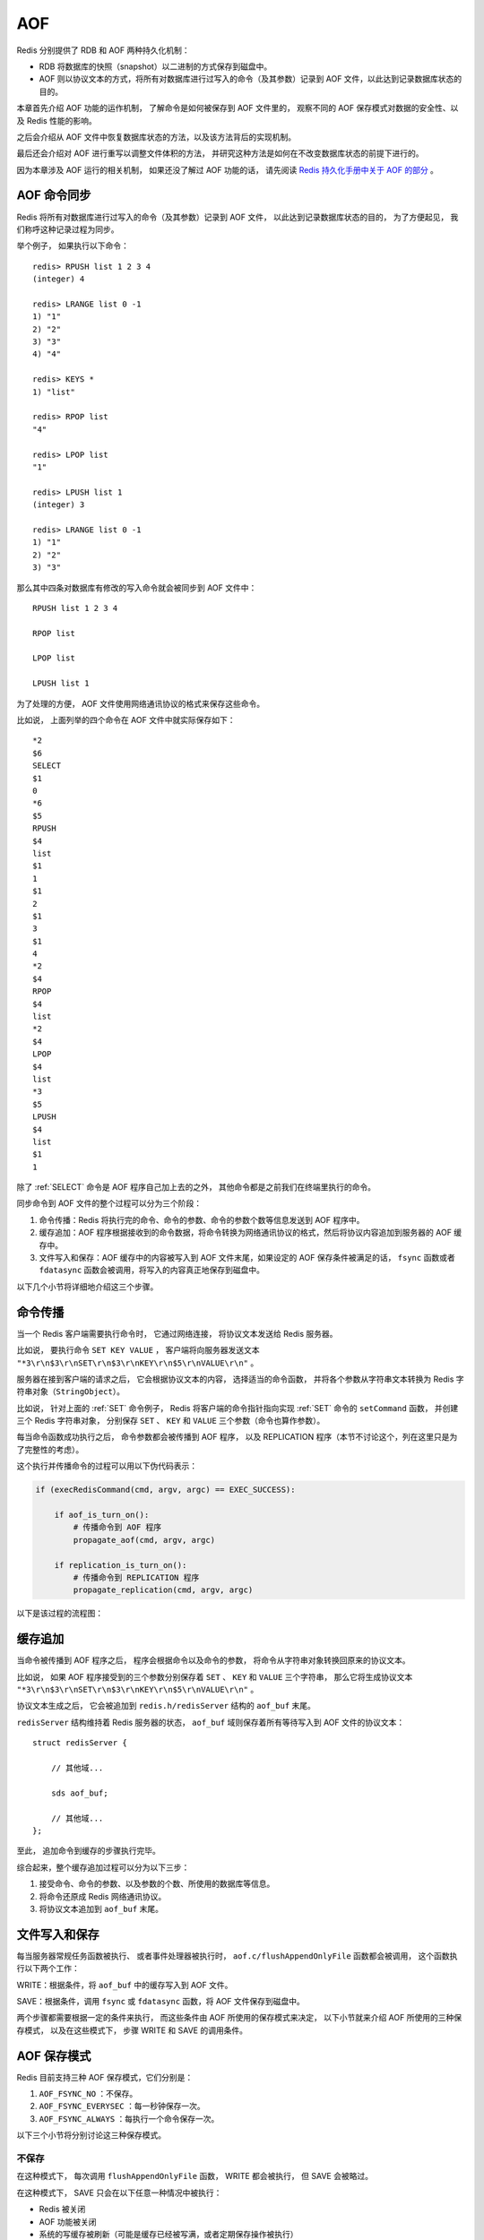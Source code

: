 AOF
===============================

Redis 分别提供了 RDB 和 AOF 两种持久化机制：

- RDB 将数据库的快照（snapshot）以二进制的方式保存到磁盘中。

- AOF 则以协议文本的方式，将所有对数据库进行过写入的命令（及其参数）记录到 AOF 文件，以此达到记录数据库状态的目的。

.. graphviz:: image/aof.dot

本章首先介绍 AOF 功能的运作机制，
了解命令是如何被保存到 AOF 文件里的，
观察不同的 AOF 保存模式对数据的安全性、以及 Redis 性能的影响。

之后会介绍从 AOF 文件中恢复数据库状态的方法，以及该方法背后的实现机制。

最后还会介绍对 AOF 进行重写以调整文件体积的方法，
并研究这种方法是如何在不改变数据库状态的前提下进行的。

因为本章涉及 AOF 运行的相关机制，
如果还没了解过 AOF 功能的话，
请先阅读 `Redis 持久化手册中关于 AOF 的部分 <http://redis.io/topics/persistence>`_ 。


AOF 命令同步
---------------

Redis 将所有对数据库进行过写入的命令（及其参数）记录到 AOF 文件，
以此达到记录数据库状态的目的，
为了方便起见，
我们称呼这种记录过程为同步。

举个例子，
如果执行以下命令：

::

    redis> RPUSH list 1 2 3 4
    (integer) 4

    redis> LRANGE list 0 -1
    1) "1"
    2) "2"
    3) "3"
    4) "4"

    redis> KEYS *
    1) "list"

    redis> RPOP list
    "4"

    redis> LPOP list
    "1"

    redis> LPUSH list 1
    (integer) 3

    redis> LRANGE list 0 -1
    1) "1"
    2) "2"
    3) "3"

那么其中四条对数据库有修改的写入命令就会被同步到 AOF 文件中：

::

    RPUSH list 1 2 3 4

    RPOP list

    LPOP list

    LPUSH list 1

为了处理的方便，
AOF 文件使用网络通讯协议的格式来保存这些命令。

比如说，
上面列举的四个命令在 AOF 文件中就实际保存如下：

::

    *2
    $6
    SELECT
    $1
    0
    *6
    $5
    RPUSH
    $4
    list
    $1
    1
    $1
    2
    $1
    3
    $1
    4
    *2
    $4
    RPOP
    $4
    list
    *2
    $4
    LPOP
    $4
    list
    *3
    $5
    LPUSH
    $4
    list
    $1
    1

除了 :ref:`SELECT` 命令是 AOF 程序自己加上去的之外，
其他命令都是之前我们在终端里执行的命令。

同步命令到 AOF 文件的整个过程可以分为三个阶段：

1) 命令传播：Redis 将执行完的命令、命令的参数、命令的参数个数等信息发送到 AOF 程序中。

2) 缓存追加：AOF 程序根据接收到的命令数据，将命令转换为网络通讯协议的格式，然后将协议内容追加到服务器的 AOF 缓存中。

3) 文件写入和保存：AOF 缓存中的内容被写入到 AOF 文件末尾，如果设定的 AOF 保存条件被满足的话， ``fsync`` 函数或者 ``fdatasync`` 函数会被调用，将写入的内容真正地保存到磁盘中。

以下几个小节将详细地介绍这三个步骤。


命令传播
---------

当一个 Redis 客户端需要执行命令时，
它通过网络连接，
将协议文本发送给 Redis 服务器。

比如说，
要执行命令 ``SET KEY VALUE`` ，
客户端将向服务器发送文本 ``"*3\r\n$3\r\nSET\r\n$3\r\nKEY\r\n$5\r\nVALUE\r\n"`` 。

服务器在接到客户端的请求之后，
它会根据协议文本的内容，
选择适当的命令函数，
并将各个参数从字符串文本转换为 Redis 字符串对象（\ ``StringObject``\ ）。

比如说，
针对上面的 :ref:`SET` 命令例子，
Redis 将客户端的命令指针指向实现 :ref:`SET` 命令的 ``setCommand`` 函数，
并创建三个 Redis 字符串对象，
分别保存 ``SET`` 、 ``KEY`` 和 ``VALUE`` 三个参数（命令也算作参数）。

每当命令函数成功执行之后，
命令参数都会被传播到 AOF 程序，
以及 REPLICATION 程序（本节不讨论这个，列在这里只是为了完整性的考虑）。

这个执行并传播命令的过程可以用以下伪代码表示：

.. code-block:: python

    if (execRedisCommand(cmd, argv, argc) == EXEC_SUCCESS):

        if aof_is_turn_on():
            # 传播命令到 AOF 程序
            propagate_aof(cmd, argv, argc)

        if replication_is_turn_on():
            # 传播命令到 REPLICATION 程序
            propagate_replication(cmd, argv, argc)

以下是该过程的流程图：

.. graphviz:: image/propagate.dot


缓存追加
----------

当命令被传播到 AOF 程序之后，
程序会根据命令以及命令的参数，
将命令从字符串对象转换回原来的协议文本。

比如说，
如果 AOF 程序接受到的三个参数分别保存着 ``SET`` 、 ``KEY`` 和 ``VALUE`` 三个字符串，
那么它将生成协议文本 ``"*3\r\n$3\r\nSET\r\n$3\r\nKEY\r\n$5\r\nVALUE\r\n"`` 。

协议文本生成之后，
它会被追加到 ``redis.h/redisServer`` 结构的 ``aof_buf`` 末尾。

``redisServer`` 结构维持着 Redis 服务器的状态，
``aof_buf`` 域则保存着所有等待写入到 AOF 文件的协议文本：

::

    struct redisServer {
        
        // 其他域...

        sds aof_buf;

        // 其他域...
    };

至此，
追加命令到缓存的步骤执行完毕。

综合起来，整个缓存追加过程可以分为以下三步：

1. 接受命令、命令的参数、以及参数的个数、所使用的数据库等信息。

2. 将命令还原成 Redis 网络通讯协议。

3. 将协议文本追加到 ``aof_buf`` 末尾。


文件写入和保存
----------------------------

每当服务器常规任务函数被执行、
或者事件处理器被执行时，
``aof.c/flushAppendOnlyFile`` 函数都会被调用，
这个函数执行以下两个工作：

WRITE：根据条件，将 ``aof_buf`` 中的缓存写入到 AOF 文件。

SAVE：根据条件，调用 ``fsync`` 或 ``fdatasync`` 函数，将 AOF 文件保存到磁盘中。

两个步骤都需要根据一定的条件来执行，
而这些条件由 AOF 所使用的保存模式来决定，
以下小节就来介绍 AOF 所使用的三种保存模式，
以及在这些模式下，
步骤 WRITE 和 SAVE 的调用条件。 


AOF 保存模式
-------------------

Redis 目前支持三种 AOF 保存模式，它们分别是：

1. ``AOF_FSYNC_NO`` ：不保存。

2. ``AOF_FSYNC_EVERYSEC`` ：每一秒钟保存一次。

3. ``AOF_FSYNC_ALWAYS`` ：每执行一个命令保存一次。

以下三个小节将分别讨论这三种保存模式。

不保存
^^^^^^^^^^^

在这种模式下，
每次调用 ``flushAppendOnlyFile`` 函数，
WRITE 都会被执行，
但 SAVE 会被略过。

在这种模式下， SAVE 只会在以下任意一种情况中被执行：

- Redis 被关闭

- AOF 功能被关闭

- 系统的写缓存被刷新（可能是缓存已经被写满，或者定期保存操作被执行）

这三种情况下的 SAVE 操作都会引起 Redis 主进程阻塞。

每一秒钟保存一次
^^^^^^^^^^^^^^^^^^^

在这种模式中，
SAVE 原则上每隔一秒钟就会执行一次，
因为 SAVE 操作是由后台子线程调用的，
所以它不会引起服务器主进程阻塞。

注意，
在上一句的说明里面使用了词语“原则上”，
在实际运行中，
程序在这种模式下对 ``fsync`` 或 ``fdatasync`` 的调用并不是每秒一次，
它和调用 ``flushAppendOnlyFile`` 函数时 Redis 所处的状态有关。

每当 ``flushAppendOnlyFile`` 函数被调用时，
可能会出现以下四种情况：

- 子线程正在执行 SAVE ，并且：

    1. 这个 SAVE 的执行时间未超过 2 秒，那么程序直接返回，并不执行 WRITE 或新的 SAVE 。
    
    2. 这个 SAVE 已经执行超过 2 秒，那么程序执行 WRITE ，但不执行新的 SAVE 。注意，因为这时 WRITE 的写入必须等待子线程先完成（旧的） SAVE ，因此这里 WRITE 会比平时阻塞更长时间。

- 子线程没有在执行 SAVE ，并且：

    3. 上次成功执行 SAVE 距今不超过 1 秒，那么程序执行 WRITE ，但不执行 SAVE 。

    4. 上次成功执行 SAVE 距今已经超过 1 秒，那么程序执行 WRITE 和 SAVE 。

可以用流程图表示这四种情况：

.. graphviz:: image/flush.dot

根据以上说明可以知道，
在“每一秒钟保存一次”模式下，
如果在情况 1 中发生故障停机，
那么用户最多损失小于 2 秒内所产生的所有数据。

如果在情况 2 中发生故障停机，
那么用户损失的数据是可以超过 2 秒的。

Redis 官网上所说的，
AOF 在“每一秒钟保存一次”时发生故障，
只丢失 1 秒钟数据的说法，
实际上并不准确。

每执行一个命令保存一次
^^^^^^^^^^^^^^^^^^^^^^^^^

在这种模式下，每次执行完一个命令之后， WRITE 和 SAVE 都会被执行。

另外，因为 SAVE 是由 Redis 主进程执行的，所以在 SAVE 执行期间，主进程会被阻塞，不能接受命令请求。


AOF 保存模式对性能和安全性的影响
--------------------------------------

在上一个小节，
我们简短地描述了三种 AOF 保存模式的工作方式，
现在，
是时候研究一下这三个模式在安全性和性能方面的区别了。

对于三种 AOF 保存模式，
它们对服务器主进程的阻塞情况如下：

1. 不保存（\ ``AOF_FSYNC_NO``\ ）：写入和保存都由主进程执行，两个操作都会阻塞主进程。

2. 每一秒钟保存一次（\ ``AOF_FSYNC_EVERYSEC``\ ）：写入操作由主进程执行，阻塞主进程。保存操作由子线程执行，不直接阻塞主进程，但保存操作完成的快慢会影响写入操作的阻塞时长。

3. 每执行一个命令保存一次（\ ``AOF_FSYNC_ALWAYS``\ ）：和模式 1 一样。

因为阻塞操作会让 Redis 主进程无法持续处理请求，
所以一般说来，
阻塞操作执行得越少、完成得越快，
Redis 的性能就越好。

模式 1 的保存操作只会在AOF 关闭或 Redis 关闭时执行，
或者由操作系统触发，
在一般情况下，
这种模式只需要为写入阻塞，
因此它的写入性能要比后面两种模式要高，
当然，
这种性能的提高是以降低安全性为代价的：
在这种模式下，
如果运行的中途发生停机，
那么丢失数据的数量由操作系统的缓存冲洗策略决定。

模式 2 在性能方面要优于模式 3 ，
并且在通常情况下，
这种模式最多丢失不多于 2 秒的数据，
所以它的安全性要高于模式 1 ，
这是一种兼顾性能和安全性的保存方案。

模式 3 的安全性是最高的，
但性能也是最差的，
因为服务器必须阻塞直到命令信息被写入并保存到磁盘之后，
才能继续处理请求。

综合起来，三种 AOF 模式的操作特性可以总结如下：

=========================  ======================  ======================  ======================================================================
模式                        WRITE 是否阻塞？        SAVE 是否阻塞？         停机时丢失的数据量
=========================  ======================  ======================  ======================================================================
``AOF_FSYNC_NO``            阻塞                    阻塞                    操作系统最后一次对 AOF 文件触发 SAVE 操作之后的数据。
``AOF_FSYNC_EVERYSEC``      阻塞                    不阻塞                  一般情况下不超过 2 秒钟的数据。
``AOF_FSYNC_ALWAYS``        阻塞                    阻塞                    最多只丢失一个命令的数据。
=========================  ======================  ======================  ======================================================================


AOF 文件的读取和数据还原
----------------------------

AOF 文件保存了 Redis 的数据库状态，
而文件里面包含的都是符合 Redis 通讯协议格式的命令文本。

这也就是说，
只要根据 AOF 文件里的协议，
重新执行一遍里面指示的所有命令，
就可以还原 Redis 的数据库状态了。

Redis 读取 AOF 文件并还原数据库的详细步骤如下：

1. 创建一个不带网络连接的伪客户端（fake client）。

2. 读取 AOF 所保存的文本，并根据内容还原出命令、命令的参数以及命令的个数。

3. 根据命令、命令的参数和命令的个数，使用伪客户端执行该命令。

4. 执行 2 和 3 ，直到 AOF 文件中的所有命令执行完毕。

完成第 4 步之后，
AOF 文件所保存的数据库就会被完整地还原出来。

注意，
因为 Redis 的命令只能在客户端的上下文中被执行，
而 AOF 还原时所使用的命令来自于 AOF 文件，
而不是网络，
所以程序使用了一个没有网络连接的伪客户端来执行命令。
伪客户端执行命令的效果，
和带网络连接的客户端执行命令的效果，
完全一样。

整个读取和还原过程可以用以下伪代码表示：

.. code-block:: python

    def READ_AND_LOAD_AOF():

        # 打开并读取 AOF 文件
        file = open(aof_file_name)
        while file.is_not_reach_eof():

            # 读入一条协议文本格式的 Redis 命令
            cmd_in_text = file.read_next_command_in_protocol_format()

            # 根据文本命令，查找命令函数，并创建参数和参数个数等对象
            cmd, argv, argc = text_to_command(cmd_in_text)

            # 执行命令
            execRedisCommand(cmd, argv, argc)

        # 关闭文件
        file.close()

作为例子，
以下是一个简短的 AOF 文件的内容：

::

    *2
    $6
    SELECT
    $1
    0
    *3
    $3
    SET
    $3
    key
    $5
    value
    *8
    $5
    RPUSH
    $4
    list
    $1
    1
    $1
    2
    $1
    3
    $1
    4
    $1
    5
    $1
    6

当程序读入这个 AOF 文件时，
它首先执行 ``SELECT 0`` 命令 ——
这个 ``SELECT`` 命令是由 AOF 写入程序自动生成的，
它确保程序可以将数据还原到正确的数据库上。

然后执行后面的 ``SET key value`` 和 ``RPUSH 1 2 3 4`` 命令，
还原 ``key`` 和 ``list`` 两个键的数据。

.. note:: 

    为了避免对数据的完整性产生影响，
    在服务器载入数据的过程中，
    只有和数据库无关的订阅与发布功能可以正常使用，
    其他命令一律返回错误。


AOF 重写
-------------

AOF 文件通过同步 Redis 服务器所执行的命令，
从而实现了数据库状态的记录，
但是，
这种同步方式会造成一个问题：
随着运行时间的流逝，
AOF 文件会变得越来越大。

举个例子，
如果服务器执行了以下命令：

::

    RPUSH list 1 2 3 4      // [1, 2, 3, 4]

    RPOP list               // [1, 2, 3]

    LPOP list               // [2, 3]

    LPUSH list 1            // [1, 2, 3]

那么光是记录 ``list`` 键的状态，
AOF 文件就需要保存四条命令。

另一方面，
有些被频繁操作的键，
对它们所调用的命令可能有成百上千、甚至上万条，
如果这样被频繁操作的键有很多的话，
AOF 文件的体积就会急速膨胀，
对 Redis 、甚至整个系统的造成影响。

为了解决以上的问题，
Redis 需要对 AOF 文件进行重写（rewrite）：
创建一个新的 AOF 文件来代替原有的 AOF 文件，
新 AOF 文件和原有 AOF 文件保存的数据库状态完全一样，
但新 AOF 文件的体积小于等于原有 AOF 文件的体积。

以下就来介绍 AOF 重写的实现方式。


AOF 重写的实现
-------------------

所谓的“重写”其实是一个有歧义的词语，
实际上，
AOF 重写并不需要对原有的 AOF 文件进行任何写入和读取，
它针对的是数据库中键的当前值。

考虑这样一个情况，
如果服务器对键 ``list`` 执行了以下四条命令：

::

    RPUSH list 1 2 3 4      // [1, 2, 3, 4]

    RPOP list               // [1, 2, 3]

    LPOP list               // [2, 3]

    LPUSH list 1            // [1, 2, 3]

那么当前列表键 ``list`` 在数据库中的值就为 ``[1, 2, 3]`` 。

如果我们要保存这个列表的当前状态，
并且尽量减少所使用的命令数，
那么最简单的方式不是去 AOF 文件上分析前面执行的四条命令，
而是直接读取 ``list`` 键在数据库的当前值，
然后用一条 ``RPUSH 1 2 3`` 命令来代替前面的四条命令。

再考虑这样一个例子，
如果服务器对集合键 ``animal`` 执行了以下命令：

::

    SADD animal cat                 // {cat}

    SADD animal dog panda tiger     // {cat, dog, panda, tiger}

    SREM animal cat                 // {dog, panda, tiger}

    SADD animal cat lion            // {cat, lion, dog, panda, tiger}

那么使用一条 ``SADD animal cat lion dog panda tiger`` 命令，
就可以还原 ``animal`` 集合的状态，
这比之前的四条命令调用要大大减少。

除了列表和集合之外，
字符串、有序集、哈希表等键也可以用类似的方法来保存状态，
并且保存这些状态所使用的命令数量，
比起之前建立这些键的状态所使用命令的数量要大大减少。

根据键的类型，
使用适当的写入命令来重现键的当前值，
这就是 AOF 重写的实现原理。
整个重写过程可以用伪代码表示如下：

.. code-block:: python

  def AOF_REWRITE(tmp_tile_name):

    f = create(tmp_tile_name)

    # 遍历所有数据库
    for db in redisServer.db:

      # 如果数据库为空，那么跳过这个数据库
      if db.is_empty(): continue

      # 写入 SELECT 命令，用于切换数据库
      f.write_command("SELECT " + db.number)

      # 遍历所有键
      for key in db:
              
        # 如果键带有过期时间，并且已经过期，那么跳过这个键
        if key.have_expire_time() and key.is_expired(): continue

        if key.type == String:

          # 用 SET key value 命令来保存字符串键

          value = get_value_from_string(key)

          f.write_command("SET " + key + value)

        elif key.type == List:

          # 用 RPUSH key item1 item2 ... itemN 命令来保存列表键

          item1, item2, ..., itemN = get_item_from_list(key)
                  
          f.write_command("RPUSH " + key + item1 + item2 + ... + itemN)

        elif key.type == Set:

          # 用 SADD key member1 member2 ... memberN 命令来保存集合键
                  
          member1, member2, ..., memberN = get_member_from_set(key)

          f.write_command("SADD " + key + member1 + member2 + ... + memberN)

        elif key.type == Hash:

          # 用 HMSET key field1 value1 field2 value2 ... fieldN valueN 命令来保存哈希键

          field1, value1, field2, value2, ..., fieldN, valueN =\
          get_field_and_value_from_hash(key)

          f.write_command("HMSET " + key + field1 + value1 + field2 + value2 +\
                          ... + fieldN + valueN)

        elif key.type == SortedSet:

          # 用 ZADD key score1 member1 score2 member2 ... scoreN memberN 
          # 命令来保存有序集键

          score1, member1, score2, member2, ..., scoreN, memberN = \ 
          get_score_and_member_from_sorted_set(key)

          f.write_command("ZADD " + key + score1 + member1 + score2 + member2 +\
                          ... + scoreN + memberN)
              
        else:

          raise_type_error()
             
        # 如果键带有过期时间，那么用 EXPIREAT key time 命令来保存键的过期时间
        if key.have_expire_time():
          f.write_command("EXPIREAT " + key + key.expire_time_in_unix_timestamp())

      # 关闭文件
      f.close()


AOF 后台重写
---------------

上一节展示的 AOF 重写程序可以很好地完成创建一个新 AOF 文件的任务，
但是，
在执行这个程序的时候，
调用者线程会被阻塞。

很明显，
作为一种辅佐性的维护手段，
Redis 不希望 AOF 重写造成服务器无法处理请求，
所以 Redis 决定将 AOF 重写程序放到（后台）子进程里执行，
这样处理的最大好处是：

1. 子进程进行 AOF 重写期间，主进程可以继续处理命令请求。

2. 子进程带有主进程的数据副本，使用子进程而不是线程，可以在避免锁的情况下，保证数据的安全性。

不过，
使用子进程也有一个问题需要解决：
因为子进程在进行 AOF 重写期间，
主进程还需要继续处理命令，
而新的命令可能对现有的数据进行修改，
这会让当前数据库的数据和重写后的 AOF 文件中的数据不一致。

为了解决这个问题，
Redis 增加了一个 AOF 重写缓存，
这个缓存在 fork 出子进程之后开始启用，
Redis 主进程在接到新的写命令之后，
除了会将这个写命令的协议内容追加到现有的 AOF 文件之外，
还会追加到这个缓存中：

.. graphviz:: image/propagate_when_rewrite.dot

换言之，
当子进程在执行 AOF 重写时，
主进程需要执行以下三个工作：

1. 处理命令请求。

2. 将写命令追加到现有的 AOF 文件中。

3. 将写命令追加到 AOF 重写缓存中。

这样一来可以保证：

1. 现有的 AOF 功能会继续执行，即使在 AOF 重写期间发生停机，也不会有任何数据丢失。

2. 所有对数据库进行修改的命令都会被记录到 AOF 重写缓存中。

当子进程完成 AOF 重写之后，
它会向父进程发送一个完成信号，
父进程在接到完成信号之后，
会调用一个信号处理函数，
并完成以下工作：

1. 将 AOF 重写缓存中的内容全部写入到新 AOF 文件中。

2. 对新的 AOF 文件进行改名，覆盖原有的 AOF 文件。

当步骤 1 执行完毕之后，
现有 AOF 文件、新 AOF 文件和数据库三者的状态就完全一致了。

当步骤 2 执行完毕之后，
程序就完成了新旧两个 AOF 文件的交替。

这个信号处理函数执行完毕之后，
主进程就可以继续像往常一样接受命令请求了。
在整个 AOF 后台重写过程中，
只有最后的写入缓存和改名操作会造成主进程阻塞，
在其他时候，
AOF 后台重写都不会对主进程造成阻塞，
这将 AOF 重写对性能造成的影响降到了最低。

以上就是 AOF 后台重写，
也即是 :ref:`BGREWRITEAOF` 命令的工作原理。

..  后台重写的原因：
    - 不能阻塞主进程
    - 两个线程同时修改的话，数据不一致
    - 通过 fork ，可以很方便地获得当前数据的 snapshot
    - 但是， fork 也会让主进程接收到的数据无法同步到子线程
    - 所以，主进程必须在子进程进行 AOF 重写起见，用一个缓存，将 AOF 重写期间的所有命令缓存进去
    - 子进程重写完毕之后，向主进程发送信号
    - 主进程打开新的 AOF 文件，将命令缓存追加进去，然后将新的 AOF 文件改名，覆盖原有的旧 AOF 文件。
    - 至此，AOF 重写完成


AOF 后台重写的触发条件
------------------------

AOF 重写可以由用户通过调用 :ref:`BGREWRITEAOF` 手动触发。

另外，
服务器在 AOF 功能开启的情况下，
会维持以下三个变量：

- 记录当前 AOF 文件大小的变量 ``aof_current_size`` 。

- 记录最后一次 AOF 重写之后， AOF 文件大小的变量 ``aof_rewirte_base_size`` 。

- 增长百分比变量 ``aof_rewirte_perc`` 。

每次当 ``serverCron`` 函数执行时，
它都会检查以下条件是否全部满足，
如果是的话，
就会触发自动的 AOF 重写：

1. 没有 :ref:`BGSAVE` 命令在进行。

2. 没有 :ref:`BGREWRITEAOF` 在进行。

3. 当前 AOF 文件大小大于 ``server.aof_rewrite_min_size`` （默认值为 1 MB）。

4. 当前 AOF 文件大小和最后一次 AOF 重写后的大小之间的比率大于等于指定的增长百分比。

默认情况下，
增长百分比为 ``100%`` ，
也即是说，
如果前面三个条件都已经满足，
并且当前 AOF 文件大小比最后一次 AOF 重写时的大小要大一倍的话，
那么触发自动 AOF 重写。


小结
-------

- AOF 文件通过保存所有修改数据库的命令来记录数据库的状态。

- AOF 文件中的所有命令都以 Redis 通讯协议的格式保存。

- 不同的 AOF 保存模式对数据的安全性、以及 Redis 的性能有很大的影响。

- AOF 重写的目的是用更小的体积来保存数据库状态，整个重写过程基本上不影响 Redis 主进程处理命令请求。

- AOF 重写是一个有歧义的名字，实际的重写工作是针对数据库的当前值来进行的，程序既不读写、也不使用原有的 AOF 文件。

- AOF 可以由用户手动触发，也可以由服务器自动触发。

